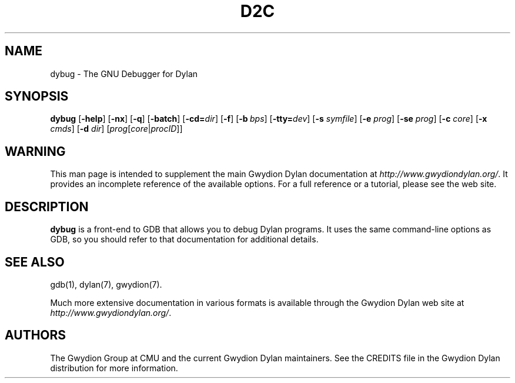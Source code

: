 .\" @(#)d2c.1		-*- nroff -*-
.TH D2C 1 "03 March 2001" "Gwydion Dylan" "Gwydion Dylan"
.UC
.SH NAME
dybug \- The GNU Debugger for Dylan
.SH SYNOPSIS
.B dybug
.RB "[\|" \-help "\|]"
.RB "[\|" \-nx "\|]"
.RB "[\|" \-q "\|]"
.RB "[\|" \-batch "\|]"
.RB "[\|" \-cd=\c
.I dir\c
\|]
.RB "[\|" \-f "\|]"
.RB "[\|" "\-b\ "\c
.IR bps "\|]"
.RB "[\|" "\-tty="\c
.IR dev "\|]"
.RB "[\|" "\-s "\c
.I symfile\c
\&\|]
.RB "[\|" "\-e "\c
.I prog\c
\&\|]  
.RB "[\|" "\-se "\c
.I prog\c
\&\|]
.RB "[\|" "\-c "\c
.I core\c
\&\|]
.RB "[\|" "\-x "\c
.I cmds\c
\&\|]
.RB "[\|" "\-d "\c
.I dir\c
\&\|]
.RB "[\|" \c
.I prog\c
.RB "[\|" \c
.IR core \||\| procID\c
\&\|]\&\|]
.ad b
.SH WARNING
This man page is intended to supplement the main Gwydion Dylan
documentation at
.IR http://www.gwydiondylan.org/ .
It provides an incomplete reference of the available options. For a full
reference or a tutorial, please see the web site.
.SH DESCRIPTION
.B dybug
is a front-end to GDB that allows you to debug Dylan programs.  It uses
the same command-line options as GDB, so you should refer to that
documentation for additional details.
.SH SEE ALSO
gdb(1), dylan(7), gwydion(7).
.PP
Much more extensive documentation in various formats is available through
the Gwydion Dylan web site at
.IR http://www.gwydiondylan.org/ .
.SH AUTHORS
The Gwydion Group at CMU and the current Gwydion Dylan maintainers. See the
CREDITS file in the Gwydion Dylan distribution for more information.


